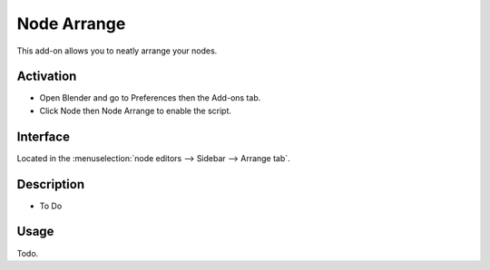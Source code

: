 
************
Node Arrange
************

This add-on allows you to neatly arrange your nodes.


Activation
==========

- Open Blender and go to Preferences then the Add-ons tab.
- Click Node then Node Arrange to enable the script.


Interface
=========

Located in the :menuselection:`node editors --> Sidebar --> Arrange tab`.


Description
===========

- To Do


Usage
=====

Todo.


.. reference::

   :Category:  Node
   :Description: Node Tree Arrangement Tools.
   :Location: :menuselection:`node editor --> Sidebar --> Trees`
   :File: node_arrange.py
   :Author: JuhaW
